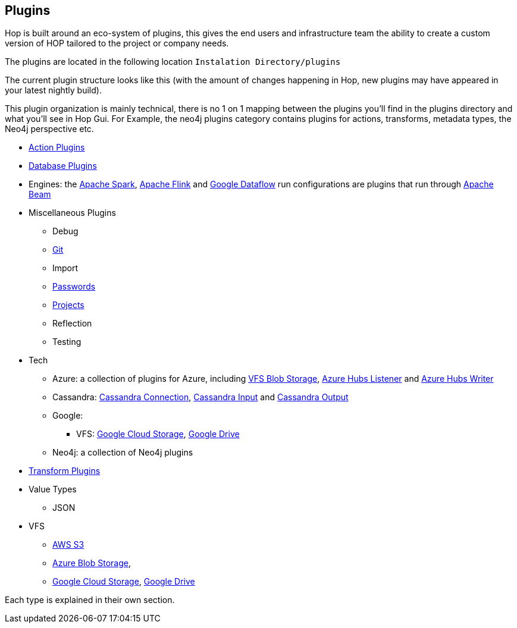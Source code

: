 ////
Licensed to the Apache Software Foundation (ASF) under one
or more contributor license agreements.  See the NOTICE file
distributed with this work for additional information
regarding copyright ownership.  The ASF licenses this file
to you under the Apache License, Version 2.0 (the
"License"); you may not use this file except in compliance
with the License.  You may obtain a copy of the License at
  http://www.apache.org/licenses/LICENSE-2.0
Unless required by applicable law or agreed to in writing,
software distributed under the License is distributed on an
"AS IS" BASIS, WITHOUT WARRANTIES OR CONDITIONS OF ANY
KIND, either express or implied.  See the License for the
specific language governing permissions and limitations
under the License.
////
:description: Hop is built around an eco-system of plugins, this gives the end users and infrastructure team the ability to create a custom version of HOP tailored to the project or company needs.

[[Plugins]]
== Plugins

Hop is built around an eco-system of plugins, this gives the end users and infrastructure team the ability to create a custom version of HOP tailored to the project or company needs.

The plugins are located in the following location `Instalation Directory/plugins`

The current plugin structure looks like this (with the amount of changes happening in Hop, new plugins may have appeared in your latest nightly build).

This plugin organization is mainly technical, there is no 1 on 1 mapping between the plugins you'll find in the plugins directory and what you'll see in Hop Gui.
For Example, the neo4j plugins category contains plugins for actions, transforms, metadata types, the Neo4j perspective etc.

* xref:workflow/actions.adoc[Action Plugins]
* xref:database/databases.adoc[Database Plugins]
* Engines: the xref:pipeline/pipeline-run-configurations/beam-spark-pipeline-engine.adoc[Apache Spark], xref:pipeline/pipeline-run-configurations/beam-flink-pipeline-engine.adoc[Apache Flink] and xref:pipeline/pipeline-run-configurations/beam-dataflow-pipeline-engine.adoc[Google Dataflow] run configurations are plugins that run through https://beam.apache.org[Apache Beam]
* Miscellaneous Plugins
** Debug
** xref:hop-gui/hop-gui-git.adoc[Git]
** Import
** xref:password/passwords.adoc[Passwords]
** xref:projects/index.adoc[Projects]
** Reflection
** Testing
* Tech
** Azure: a collection of plugins for Azure, including xref:vfs/azure-blob-storage-vfs.adoc[VFS Blob Storage], xref:pipeline/transforms/azure-event-hubs-listener.adoc[Azure Hubs Listener] and xref:pipeline/transforms/azure-event-hubs-writer.adoc[Azure Hubs Writer]
** Cassandra: xref:metadata-types/cassandra/cassandra-connection.adoc[Cassandra Connection], xref:pipeline/transforms/cassandra-input.adoc[Cassandra Input] and xref:pipeline/transforms/cassandra-output.adoc[Cassandra Output]
** Google:
*** VFS: xref:vfs/google-cloud-storage-vfs.adoc[Google Cloud Storage], xref:vfs/google-drive-vfs.adoc[Google Drive]
** Neo4j: a collection of Neo4j plugins
* xref:pipeline/transforms.adoc[Transform Plugins]
* Value Types
** JSON
* VFS
** xref:vfs/aws-s3-vfs.adoc[AWS S3]
** xref:vfs/azure-blob-storage-vfs.adoc[Azure Blob Storage],
** xref:vfs/google-cloud-storage-vfs.adoc[Google Cloud Storage], xref:vfs/google-drive-vfs.adoc[Google Drive]


Each type is explained in their own section.


// tag::website-links[]
// end::website-links[]
